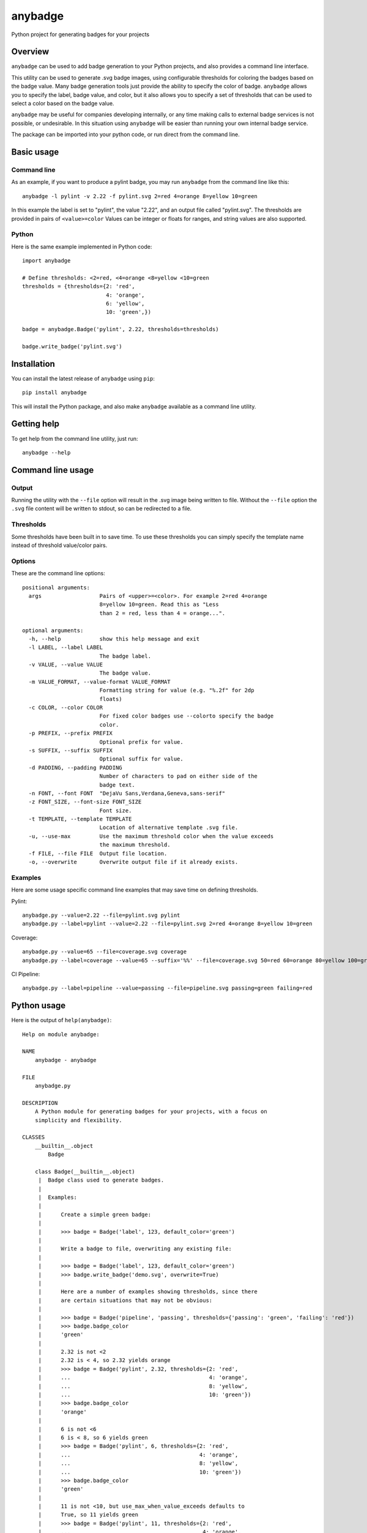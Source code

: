 ========
anybadge
========
Python project for generating badges for your projects

.. image:: https://api.travis-ci.org/jongracecox/anybadge.svg?branch=master
   :target: https://travis-ci.org/jongracecox/anybadge
   :alt: build status

Overview
========
``anybadge`` can be used to add badge generation to your Python projects,
and also provides a command line interface.

This utility can be used to generate .svg badge images, using configurable
thresholds for coloring the badges based on the badge value.  Many badge
generation tools just provide the ability to specify the color of badge.
``anybadge`` allows you to specify the label, badge value, and color, but
it also allows you to specify a set of thresholds that can be used to
select a color based on the badge value.

``anybadge`` may be useful for companies developing internally, or any time
making calls to external badge services is not possible, or undesirable.
In this situation using ``anybadge`` will be easier than running your own
internal badge service.

The package can be imported into your python code, or run direct from the
command line.

Basic usage
===========

Command line
------------
As an example, if you want to produce a pylint badge, you may run ``anybadge``
from the command line like this::

	anybadge -l pylint -v 2.22 -f pylint.svg 2=red 4=orange 8=yellow 10=green

In this example the label is set to "pylint", the value "2.22", and an
output file called "pylint.svg".  The thresholds are provided in pairs
of ``<value>=color``  Values can be integer or floats for ranges, and
string values are also supported.

Python
------
Here is the same example implemented in Python code::

	import anybadge

	# Define thresholds: <2=red, <4=orange <8=yellow <10=green
	thresholds = {thresholds={2: 'red',
				  4: 'orange',
				  6: 'yellow',
				  10: 'green',})

	badge = anybadge.Badge('pylint', 2.22, thresholds=thresholds)

	badge.write_badge('pylint.svg')

Installation
============
You can install the latest release of ``anybadge`` using ``pip``::

	pip install anybadge

This will install the Python package, and also make ``anybadge`` available
as a command line utility.

Getting help
============
To get help from the command line utility, just run::

	anybadge --help

Command line usage
==================

Output
------
Running the utility with the ``--file`` option will result in the .svg image being
written to file.  Without the ``--file`` option the ``.svg`` file content will be
written to stdout, so can be redirected to a file.

Thresholds
----------
Some thresholds have been built in to save time.  To use these thresholds you
can simply specify the template name instead of threshold value/color pairs.

Options
-------
These are the command line options::

	positional arguments:
	  args                  Pairs of <upper>=<color>. For example 2=red 4=orange
				8=yellow 10=green. Read this as "Less
				than 2 = red, less than 4 = orange...".

	optional arguments:
	  -h, --help            show this help message and exit
	  -l LABEL, --label LABEL
				The badge label.
	  -v VALUE, --value VALUE
				The badge value.
	  -m VALUE_FORMAT, --value-format VALUE_FORMAT
				Formatting string for value (e.g. "%.2f" for 2dp
				floats)
	  -c COLOR, --color COLOR
				For fixed color badges use --colorto specify the badge
				color.
	  -p PREFIX, --prefix PREFIX
				Optional prefix for value.
	  -s SUFFIX, --suffix SUFFIX
				Optional suffix for value.
	  -d PADDING, --padding PADDING
				Number of characters to pad on either side of the
				badge text.
	  -n FONT, --font FONT  "DejaVu Sans,Verdana,Geneva,sans-serif"
	  -z FONT_SIZE, --font-size FONT_SIZE
				Font size.
	  -t TEMPLATE, --template TEMPLATE
				Location of alternative template .svg file.
	  -u, --use-max         Use the maximum threshold color when the value exceeds
				the maximum threshold.
	  -f FILE, --file FILE  Output file location.
	  -o, --overwrite       Overwrite output file if it already exists.

Examples
--------

Here are some usage specific command line examples that may save time on defining
thresholds.

Pylint::

	anybadge.py --value=2.22 --file=pylint.svg pylint
	anybadge.py --label=pylint --value=2.22 --file=pylint.svg 2=red 4=orange 8=yellow 10=green

Coverage::

	anybadge.py --value=65 --file=coverage.svg coverage
	anybadge.py --label=coverage --value=65 --suffix='%%' --file=coverage.svg 50=red 60=orange 80=yellow 100=green

CI Pipeline::

	anybadge.py --label=pipeline --value=passing --file=pipeline.svg passing=green failing=red

Python usage
============
Here is the output of ``help(anybadge)``::

	Help on module anybadge:

	NAME
	    anybadge - anybadge

	FILE
	    anybadge.py

	DESCRIPTION
	    A Python module for generating badges for your projects, with a focus on
	    simplicity and flexibility.

	CLASSES
	    __builtin__.object
		Badge
	    
	    class Badge(__builtin__.object)
	     |  Badge class used to generate badges.
	     |  
	     |  Examples:
	     |  
	     |      Create a simple green badge:
	     |  
	     |      >>> badge = Badge('label', 123, default_color='green')
	     |  
	     |      Write a badge to file, overwriting any existing file:
	     |  
	     |      >>> badge = Badge('label', 123, default_color='green')
	     |      >>> badge.write_badge('demo.svg', overwrite=True)
	     |  
	     |      Here are a number of examples showing thresholds, since there
	     |      are certain situations that may not be obvious:
	     |  
	     |      >>> badge = Badge('pipeline', 'passing', thresholds={'passing': 'green', 'failing': 'red'})
	     |      >>> badge.badge_color
	     |      'green'
	     |  
	     |      2.32 is not <2
	     |      2.32 is < 4, so 2.32 yields orange
	     |      >>> badge = Badge('pylint', 2.32, thresholds={2: 'red',
	     |      ...                                           4: 'orange',
	     |      ...                                           8: 'yellow',
	     |      ...                                           10: 'green'})
	     |      >>> badge.badge_color
	     |      'orange'
	     |  
	     |      6 is not <6
	     |      6 is < 8, so 6 yields green
	     |      >>> badge = Badge('pylint', 6, thresholds={2: 'red',
	     |      ...                                        4: 'orange',
	     |      ...                                        8: 'yellow',
	     |      ...                                        10: 'green'})
	     |      >>> badge.badge_color
	     |      'green'
	     |  
	     |      11 is not <10, but use_max_when_value_exceeds defaults to
	     |      True, so 11 yields green
	     |      >>> badge = Badge('pylint', 11, thresholds={2: 'red',
	     |      ...                                         4: 'orange',
	     |      ...                                         8: 'yellow',
	     |      ...                                         10: 'green'})
	     |      >>> badge.badge_color
	     |      'green'
	     |  
	     |      11 is not <10, and use_max_when_value_exceeds is set to
	     |      False, so 11 yields the default color '#a4a61d'
	     |      >>> badge = Badge('pylint', 11, use_max_when_value_exceeds=False,
	     |      ...               thresholds={2: 'red', 4: 'orange', 8: 'yellow',
	     |      ...                           10: 'green'})
	     |      >>> badge.badge_color
	     |      '#a4a61d'
	     |  
	     |  Methods defined here:
	     |  
	     |  __init__(self, label, value, font_name='DejaVu Sans,Verdana,Geneva,sans-serif', font_size=11, num_padding_chars=0.5, template='<?xml version="1.0" encoding="UTF-8"?>\n<svg xmln...hor }}" y="14">{{ value }}</text>\n    </g>\n</svg>', value_prefix='', value_suffix='', thresholds=None, default_color='#a4a61d', use_max_when_value_exceeds=True, value_format=None)
	     |      Constructor for Badge class.
	     |  
	     |  get_text_width(self, text)
	     |      Return the width of text.
	     |      
	     |      This implementation assumes a fixed font of:
	     |      
	     |      font-family="DejaVu Sans,Verdana,Geneva,sans-serif" font-size="11"
	     |      >>> badge = Badge('x', 1, font_name='DejaVu Sans,Verdana,Geneva,sans-serif', font_size=11)
	     |      >>> badge.get_text_width('pylint')
	     |      42
	     |  
	     |  write_badge(self, file_path, overwrite=False)
	     |      Write badge to file.
	     |  
	     |  ----------------------------------------------------------------------
	     |  Static methods defined here:
	     |  
	     |  get_font_width(font_name, font_size)
	     |      Return the width multiplier for a font.
	     |      
	     |      >>> Badge.get_font_width('DejaVu Sans,Verdana,Geneva,sans-serif', 11)
	     |      7
	     |  
	     |  ----------------------------------------------------------------------
	     |  Data descriptors defined here:
	     |  
	     |  __dict__
	     |      dictionary for instance variables (if defined)
	     |  
	     |  __weakref__
	     |      list of weak references to the object (if defined)
	     |  
	     |  badge_color
	     |      Find the badge color based on the thresholds.
	     |  
	     |  badge_color_code
	     |      Return the color code for the badge.
	     |  
	     |  badge_svg_text
	     |      The badge SVG text.
	     |  
	     |  badge_width
	     |      The total width of badge.
	     |      
	     |      >>> badge = Badge('pylint', '5', font_name='DejaVu Sans,Verdana,Geneva,sans-serif',
	     |      ...               font_size=11)
	     |      >>> badge.badge_width
	     |      91
	     |  
	     |  color_split_position
	     |      The SVG x position where the color split should occur.
	     |  
	     |  font_width
	     |      Return the badge font width.
	     |  
	     |  label_anchor
	     |      The SVG x position of the middle anchor for the label text.
	     |  
	     |  label_anchor_shadow
	     |      The SVG x position of the label shadow anchor.
	     |  
	     |  label_width
	     |      The SVG width of the label text.
	     |  
	     |  value_anchor
	     |      The SVG x position of the middle anchor for the value text.
	     |  
	     |  value_anchor_shadow
	     |      The SVG x position of the value shadow anchor.
	     |  
	     |  value_is_float
	     |      Identify whether the value text is a float.
	     |  
	     |  value_is_int
	     |      Identify whether the value text is an int.
	     |  
	     |  value_type
	     |      The Python type associated with the value.
	     |  
	     |  value_width
	     |      The SVG width of the value text.

	FUNCTIONS
	    main()
		Generate a badge based on command line arguments.
	    
	    parse_args()
		Parse the command line arguments.

	DATA
	    BADGE_TEMPLATES = {'coverage': {'label': 'coverage', 'suffix': '%', 't...
	    COLORS = {'green': '#97CA00', 'lightgrey': '#9f...
	    DEFAULT_COLOR = '#a4a61d'
	    DEFAULT_FONT = 'DejaVu Sans,Verdana,Geneva,sans-serif'
	    DEFAULT_FONT_SIZE = 11
	    FONT_WIDTHS = {'DejaVu Sans,Verdana,Geneva,sans-serif': {11: 7}}
	    NUM_PADDING_CHARS = 0.5
	    TEMPLATE_SVG = '<?xml version="1.0" encoding="UTF-8"?>\n<svg xmln...ho...
	    __summary__ = 'A simple, flexible badge generator.'
	    __title__ = 'anybadge'
	    __uri__ = 'https://github.com/jongracecox/anybadge'
	    __version__ = '0.1.0.dev1'
	    __version_info__ = ('0', '1', '0', 'dev1')
	    version = '0.1.0.dev1'

	VERSION
	    0.1.0.dev1
